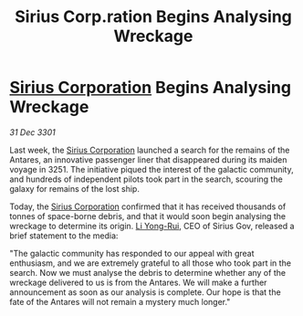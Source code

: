 :PROPERTIES:
:ID:       112bde20-4fef-46cf-a813-b2fcb482eea7
:END:
#+title: Sirius Corp.ration Begins Analysing Wreckage
#+filetags: :3301:galnet:

* [[id:aae70cda-c437-4ffa-ac0a-39703b6aa15a][Sirius Corporation]] Begins Analysing Wreckage

/31 Dec 3301/

Last week, the [[id:aae70cda-c437-4ffa-ac0a-39703b6aa15a][Sirius Corporation]] launched a search for the remains of the Antares, an innovative passenger liner that disappeared during its maiden voyage in 3251. The initiative piqued the interest of the galactic community, and hundreds of independent pilots took part in the search, scouring the galaxy for remains of the lost ship. 

Today, the [[id:aae70cda-c437-4ffa-ac0a-39703b6aa15a][Sirius Corporation]] confirmed that it has received thousands of tonnes of space-borne debris, and that it would soon begin analysing the wreckage to determine its origin. [[id:f0655b3a-aca9-488f-bdb3-c481a42db384][Li Yong-Rui]], CEO of Sirius Gov, released a brief statement to the media: 

"The galactic community has responded to our appeal with great enthusiasm, and we are extremely grateful to all those who took part in the search. Now we must analyse the debris to determine whether any of the wreckage delivered to us is from the Antares. We will make a further announcement as soon as our analysis is complete. Our hope is that the fate of the Antares will not remain a mystery much longer."
